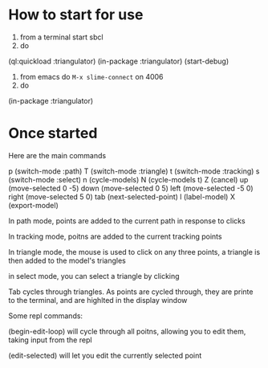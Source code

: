 
* How to start for use 

1. from a terminal start sbcl
2. do 

(ql:quickload :triangulator)
(in-package :triangulator)
(start-debug)

3. from emacs do ~M-x slime-connect~ on 4006
4. do

(in-package :triangulator) 


* Once started   

  Here are the main commands

p (switch-mode :path)
T (switch-mode :triangle)
t (switch-mode :tracking)
s (switch-mode :select)
n (cycle-models)
N (cycle-models t)
Z (cancel)
up (move-selected 0 -5)
down (move-selected 0 5)
left (move-selected -5 0)
right (move-selected 5 0)
tab (next-selected-point)
l (label-model)
X (export-model)

In path mode, points are added to the current path in response to clicks

In tracking mode, poitns are added to the current tracking points

In triangle mode, the mouse is used to click on any three points, a
triangle is then added to the model's triangles

in select mode, you can select a triangle by clicking

Tab cycles through triangles. As points are cycled through, they are
printe to the terminal, and are highlted in the display window

Some repl commands:

(begin-edit-loop) will cycle through all poitns, allowing you to edit
them, taking input from the repl

(edit-selected) will let you edit the currently selected point
